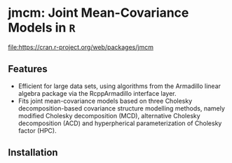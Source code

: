 #+AUTHOR: Yi Pan
#+EMAIL: ypan1988@gmail.com

* jmcm: Joint Mean-Covariance Models in ~R~

#+ATTR_HTML: title="cran version"
[[http://www.r-pkg.org/badges/version/jmcm][file:https://cran.r-project.org/web/packages/jmcm]]

** Features
- Efficient for large data sets, using algorithms from the Armadillo linear
  algebra package via the RcppArmadillo interface layer.
- Fits joint mean-covariance models based on three Cholesky decomposition-based
  covariance structure modelling methods, namely modified Cholesky
  decomposition (MCD), alternative Cholesky decomposition (ACD) and
  hyperpherical parameterization of Cholesky factor (HPC).  

** Installation

